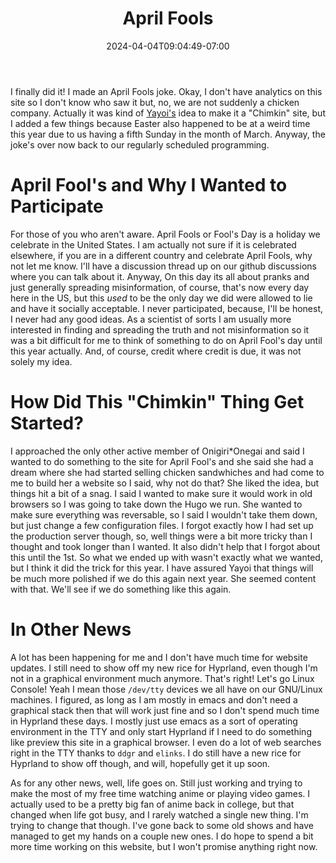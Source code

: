 #+TITLE: April Fools
#+DATE: 2024-04-04T09:04:49-07:00
#+DRAFT: false
#+DESCRIPTION:
#+TAGS[]: site news blog
#+KEYWORDS[]:
#+SLUG:
#+SUMMARY:

I finally did it! I made an April Fools joke. Okay, I don't have analytics on this site so I don't know who saw it but, no, we are not suddenly a chicken company. Actually it was kind of [[http://onigirionegai.info/~yayoi][Yayoi's]] idea to make it a "Chimkin" site, but I added a few things because Easter also happened to be at a weird time this year due to us having a fifth Sunday in the month of March. Anyway, the joke's over now back to our regularly scheduled programming.

* April Fool's and Why I Wanted to Participate
For those of you who aren't aware. April Fools or Fool's Day is a holiday we celebrate in the United States. I am actually not sure if it is celebrated elsewhere, if you are in a different country and celebrate April Fools, why not let me know. I'll have a discussion thread up on our github discussions where you can talk about it. Anyway, On this day its all about pranks and just generally spreading misinformation, of course, that's now every day here in the US, but this /used/ to be the only day we did were allowed to lie and have it socially acceptable. I never participated, because, I'll be honest, I never had any good ideas. As a scientist of sorts I am usually more interested in finding and spreading the truth and not misinformation so it was a bit difficult for me to think of something to do on April Fool's day until this year actually. And, of course, credit where credit is due, it was not solely my idea.

* How Did This "Chimkin" Thing Get Started?
I approached the only other active member of Onigiri*Onegai and said I wanted to do something to the site for April Fool's and she said she had a dream where she had started selling chicken sandwhiches and had come to me to build her a website so I said, why not do that? She liked the idea, but things hit a bit of a snag. I said I wanted to make sure it would work in old browsers so I was going to take down the Hugo we run. She wanted to make sure everything was reversable, so I said I wouldn't take them down, but just change a few configuration files. I forgot exactly how I had set up the production server though, so, well things were a bit more tricky than I thought and took longer than I wanted. It also didn't help that I forgot about this until the 1st. So what we ended up with wasn't exactly what we wanted, but I think it did the trick for this year. I have assured Yayoi that things will be much more polished if we do this again next year. She seemed content with that. We'll see if we do something like this again.

* In Other News
A lot has been happening for me and I don't have much time for website updates. I still need to show off my new rice for Hyprland, even though I'm not in a graphical environment much anymore. That's right! Let's go Linux Console! Yeah I mean those ~/dev/tty~ devices we all have on our GNU/Linux machines. I figured, as long as I am mostly in emacs and don't need a graphical stack then that will work just fine and so I don't spend much time in Hyprland these days. I mostly just use emacs as a sort of operating environment in the TTY and only start Hyprland if I need to do something like preview this site in a graphical browser. I even do a lot of web searches right in the TTY thanks to ~ddgr~ and ~elinks~. I do still have a new rice for Hyprland to show off though, and will, hopefully get it up soon.

As for any other news, well, life goes on. Still just working and trying to make the most of my free time watching anime or playing video games. I actually used to be a pretty big fan of anime back in college, but that changed when life got busy, and I rarely watched a single new thing. I'm trying to change that though. I've gone back to some old shows and have managed to get my hands on a couple new ones. I do hope to spend a bit more time working on this website, but I won't promise anything right now.
